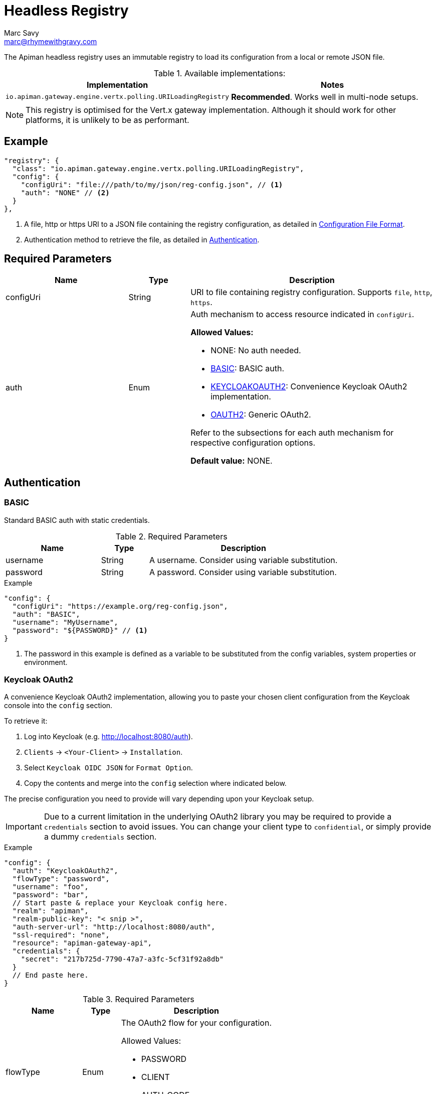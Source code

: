 = Headless Registry
Marc Savy <marc@rhymewithgravy.com>

The Apiman headless registry uses an immutable registry to load its configuration from a local or remote JSON file.

.Available implementations:
[cols="2", options="header"]
|===

| Implementation
| Notes

| `io.apiman.gateway.engine.vertx.polling.URILoadingRegistry`
| *Recommended*. Works well in multi-node setups.

|===

NOTE: This registry is optimised for the Vert.x gateway implementation. Although it should work for other platforms, it is unlikely to be as performant.

== Example

[source,json5]
----
"registry": {
  "class": "io.apiman.gateway.engine.vertx.polling.URILoadingRegistry",
  "config": {
    "configUri": "file:///path/to/my/json/reg-config.json", // <1>
    "auth": "NONE" // <2>
  }
},
----
<1> A file, http or https URI to a JSON file containing the registry configuration, as detailed in <<Configuration File Format>>.
<2> Authentication method to retrieve the file, as detailed in <<Authentication>>.

== Required Parameters

[cols="2,1,4", options="header"]
|===

| Name
| Type
| Description

| configUri
| String
a| URI to file containing registry configuration. Supports `file`, `http`, `https`.

| auth
| Enum
a| Auth mechanism to access resource indicated in `configUri`.

.*Allowed Values:*
* NONE: No auth needed.
* <<BASIC>>: BASIC auth.
* <<Keycloak OAuth2,KEYCLOAKOAUTH2>>: Convenience Keycloak OAuth2 implementation.
* <<OAuth2,OAUTH2>>: Generic OAuth2.

Refer to the subsections for each auth mechanism for respective configuration options.

*Default value:* NONE.

|===

== Authentication

=== BASIC

Standard BASIC auth with static credentials.

.Required Parameters
[cols="2,1,4", options="header"]
|===

| Name
| Type
| Description

| username
| String
a| A username. Consider using variable substitution.

| password
| String
a| A password. Consider using variable substitution.

|===

.Example
[source,json5]
----
"config": {
  "configUri": "https://example.org/reg-config.json",
  "auth": "BASIC",
  "username": "MyUsername",
  "password": "${PASSWORD}" // <1>
}
----
<1> The password in this example is defined as a variable to be substituted from the config variables, system properties or environment.

=== Keycloak OAuth2

A convenience Keycloak OAuth2 implementation, allowing you to paste your chosen client configuration from the Keycloak console into the `config` section.

To retrieve it:

. Log into Keycloak (e.g. http://localhost:8080/auth).
. `Clients` -> `<Your-Client>` -> `Installation`.
. Select `Keycloak OIDC JSON` for `Format Option`.
. Copy the contents and merge into the `config` selection where indicated below.

The precise configuration you need to provide will vary depending upon your Keycloak setup.

IMPORTANT: Due to a current limitation in the underlying OAuth2 library you may be required to provide a `credentials` section to avoid issues. You can change your client type to `confidential`, or simply provide a dummy `credentials` section.

.Example
[source,json5]
----
"config": {
  "auth": "KeycloakOAuth2",
  "flowType": "password",
  "username": "foo",
  "password": "bar",
  // Start paste & replace your Keycloak config here.
  "realm": "apiman",
  "realm-public-key": "< snip >",
  "auth-server-url": "http://localhost:8080/auth",
  "ssl-required": "none",
  "resource": "apiman-gateway-api",
  "credentials": {
    "secret": "217b725d-7790-47a7-a3fc-5cf31f92a8db"
  }
  // End paste here.
}
----

.Required Parameters
[cols="2,1,4", options="header"]
|===

| Name
| Type
| Description

| flowType
| Enum
a| The OAuth2 flow for your configuration.

.Allowed Values:
* PASSWORD
* CLIENT
* AUTH_CODE
* AUTH_JWT

|===

.Optional Parameters
[cols="2,1,4", options="header"]
|===

| Name
| Type
| Description

| username
| String
a| A username. Usually only useful if using the password `flowType`.

| password
| String
a| A password. Usually only useful if using the password `flowType`.

|===

=== OAuth2

TIP: The combination of required parameters and optional parameters will vary considerably depending upon your configuration.

.Required Parameters
[cols="2,1,4", options="header"]
|===

| Name
| Type
| Description

| flowType
| Enum
a| The OAuth2 flow for your configuration.

.Allowed Values:
* PASSWORD
* CLIENT
* AUTH_CODE
* AUTH_JWT

| oauthUri
| String
a| The OAuth2 URI.

| clientId
| String
a| The OAuth2 client ID.

| clientSecret
| String
a| The OAuth2 client secret.

|===

.Optional Parameters
[cols="2,1,4", options="header"]
|===

| Name
| Type
| Description

| site
| String
a| Site URI

| publicKey
| String
a| Public key

| clientSecret
| String
a| Client secret

| username
| String
a| A username. Usually only useful if using the password `flowType`.

| password
| String
a| A password. Usually only useful if using the password `flowType`.

| authorizationPath
| String
a| The authorization path

| tokenPath
| String
a| The token path

| recovationPath
| String
a| The revocation path

| scopeSeparator
| String
a| The introspection path

| logoutPath
| String
a| The logout path (OIDC)

| useBasicAuthorizationHeader
| boolean
a| Whether to use BASIC auth header (OIDC)

| clientSecretParameterName
| String
a| Client secret query parameter name (OIDC)

| userInfoPath
| String
a| User info path (OIDC)

| introspectionPath
| String
a| User info path (RFC7662)

| userAgent
| String
a| User agent

| privateKey
| String
a| Private key

|===

== Configuration File Format

Configuration of the registry is via a JSON file, https://gist.github.com/msavy/f79766b4f448672cdaf84ce4159ba2e9[the schema for which can be found on GitHub].

Broadly, it consists of:

* An `api` array containing your APIs.
* A `clients` array containing your Clients.

.Example
[source,json5,subs=attributes+]
----
{
    "apis": [{
        "publicAPI": true,
        "organizationId": "foo",
        "apiId": "foo",
        "version": "foo",
        "endpoint": "http://www.example.org/my-api-uri/",
        "endpointType": "rest", // <1>
        "endpointContentType": "json", // <2>
        "endpointProperties": {}, // <3>
        "parsePayload": false,
        "apiPolicies": [{
            // Plugin's JSON config.
           "policyJsonConfig": "{ \"responseCode\" : \"403\", \"ipList\" : [ \"1.2.3.4\" ] }", // <4>
           // Plugin coordinates.
           "policyImpl": "plugin:io.apiman.plugins:apiman-plugins-url-whitelist-policy:{apiman-version-release}:war/io.apiman.gateway.engine.policies.IPWhitelistPolicy" // <5>
       }]
    }],
    "clients": [{
        "organizationId": "foo",
        "clientId": "fooClient",
        "version": "foo",
        "apiKey": "12345",
        "contracts": [{
            "apiOrgId": "foo",
            "apiId": "foo",
            "apiVersion": "foo",
            "plan": "foo",
            "policies": []
        }]
    }]
}
----
<1> See <<Endpoint Type>>.
<2> See <<Endpoint Content Type>>.
<3> See <<Endpoint Properties>>.
<4> See <<Policy Config>>.
<5> See <<Policy Implementation URI>>.

=== Endpoint Type

* `rest`: Standard RESTful endpoint type.
* `soap`: SOAP endpoint type.

=== Endpoint Content Type

The `endpointContentType` indicates which format you want apiman's responses to be in (e.g. error messages).

=== Endpoint Properties

* Authorization type (between gateway and backend):
** Basic Auth: `"authorization.type": "basic"`
*** Username: `"basic-auth.username": "<username>"`
*** Password: `"basic-auth.password": "<password>"`
** SSL Required?: `"basic-auth.requireSSL": "<true|false>"`
* MTLS/MSSL: `"authorization.type": "<mtls|ssl>"`. You should also provide the corresponding SSL certificate settings in the gateway's config file.

=== Policy Config

`policyJsonConfig` is an escaped string containing the policy plugin's configuration, and must be valid according to the plugin's schema.

For in-built policies, you can refer to the http://www.apiman.io/latest/user-guide.html#_policies_2[Policies section of the User Guide] to see the available configuration options and samples.

However, for custom policies without explicit documentation a bit more effort may be required:

Each plugin's schema is defined in source code and bundled within the plugin's WAR, as defined by the `form` element in `src/main/apiman/policyDefs/<policy-Name>-policyDef.json`.

For example, the Simple Header Policy's https://github.com/apiman/apiman-plugins/blob/master/simple-header-policy/src/main/apiman/plugin.json[simple-header-policyDef.json] file points to a JSON schema at https://github.com/apiman/apiman-plugins/blob/master/simple-header-policy/src/main/apiman/policyDefs/schemas/simple-header-PolicyDef.schema[schemas/simple-header-policyDef.schema].

In the following sample we've built a JSON configuration corresponding to the schema.

.Example Simple Header Policy config
[source,json5]
----
{
  "addHeaders": [{
    "headerName": "X-Clacks-Overhead",
    "headerValue": "GNU Terry Pratchett",
    "valueType": "String",
    "applyTo": "Request",
    "overwrite": true,
    "resolvedHeaderValue": "GNU Terry Pratchett"
  }],
  "stripHeaders": []
}
----

And escaped it, before inserting into `policyJsonConfig`: footnote:[You might wonder why JSON is escaped inside JSON. The field name is somewhat of a misnomer, it is intended to be generic and could be XML, YAML, etc.]

.Example Simple Header Policy in policyJsonConfig
[source,text]
----
"policyJsonConfig": "{\"addHeaders\":[{\"headerName\":\"X-Clacks-Overhead\",\"headerValue\":\"GNU Terry Pratchett\",\"valueType\":\"String\",\"applyTo\":\"Request\",\"overwrite\":true,\"resolvedHeaderValue\":\"GNU Terry Pratchett\"}],\"stripHeaders\":[]}"
----

TIP: For more information, refer to the xref:core:development:Plugins.adoc[plugin developer's guide].

=== Policy Implementation URI

The policy implementation URI is used by the apiman gateway to look up your plugins.
You can find this in the plugin's `policyDef.json` file, usually located in `src/main/apiman/policyDefs/`.

The format is:

[source,text]
----
plugin:{pluginGroupId}:{pluginArtifactId}:{pluginVersion}:{pluginType}/{fullyQualifiedClassname}
----

In our example of the Simple Header Policy it's:

[source,text]
----
plugin:${project.groupId}:${project.artifactId}:${project.version}:${project.packaging}/io.apiman.plugins.simpleheaderpolicy.SimpleHeaderPolicy
----

Which then informs us that the URI is:

[source,text,subs=attributes+]
----
plugin:io.apiman.plugins:apiman-plugins-simple-header-policy:{apiman-version-release}:war/io.apiman.plugins.simpleheaderpolicy.SimpleHeaderPolicy
----

Note that the classifier is almost certainly `war`.

TIP: For more information, refer to the xref:core:development:Plugins.adoc[plugin developer's guide].
